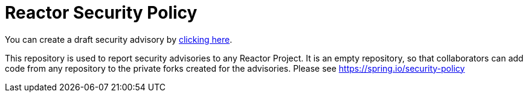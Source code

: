 = Reactor Security Policy

You can create a draft security advisory by https://github.com/reactor/security-advisories/security/advisories/new[clicking here].

This repository is used to report security advisories to any Reactor Project.
It is an empty repository, so that collaborators can add code from any repository to the private forks created for the advisories.
Please see https://spring.io/security-policy
